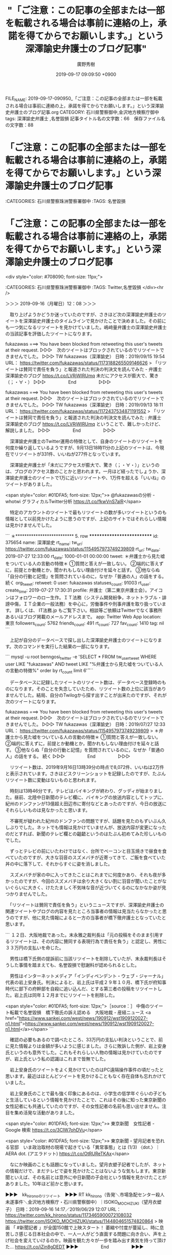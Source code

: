 #+TITLE: "「ご注意：この記事の全部または一部を転載される場合は事前に連絡の上，承諾を得てからでお願いします。」という深澤諭史弁護士のブログ記事"
#+AUTHOR: 廣野秀樹
#+EMAIL:  hirono2013k@gmail.com
#+DATE: 2019-09-17 09:09:50 +0900
FILE_NAME: 2019-09-17-090950_「ご注意：この記事の全部または一部を転載される場合は事前に連絡の上，承諾を得てからでお願いします。」という深澤諭史弁護士のブログ記事.org
CATEGORY: 石川県警察御中,金沢地方検察庁御中
tags: 深澤諭史弁護士 ,名誉毀損
記事タイトル名の文字数：66　保存ファイル名の文字数：88

* 「ご注意：この記事の全部または一部を転載される場合は事前に連絡の上，承諾を得てからでお願いします。」という深澤諭史弁護士のブログ記事

:CATEGORIES: 石川県警察珠洲警察署御中
:TAGS: 名誉毀損

* 「ご注意：この記事の全部または一部を転載される場合は事前に連絡の上，承諾を得てからでお願いします。」という深澤諭史弁護士のブログ記事
<div style="color: #708090; font-size: 11px;">
  :LOGBOOK:
  CLOCK: [2019-09-16 月 12:08]--[2019-09-16 月 14:58] =>  2:50
  :END:

:CATEGORIES: 石川県警察珠洲警察署御中
:TAGS: Twitter,名誉毀損
</div><hr />

＞＞＞ 2019-09-16（月曜日）12：08 ＞＞＞

　取り上げようかどうか迷っていたのですが、さきほど次の深澤諭史弁護士のツイートを深澤諭史弁護士のタイムラインで見かけたことで決めました。その前にも一つ気になるリツイートを見かけていました。嶋﨑量弁護士の深澤諭史弁護士の当該記事を評価したツイートになります。

fukazawas ===> You have been blocked from retweeting this user's tweets at their request.
▷▷▷　次のツイートはブロックされているのでリツイートできませんでした。 ▷▷▷
TW fukazawas（深澤諭史） 日時：2019/09/15 19:54 URL： https://twitter.com/fukazawas/status/1173188265509146626
> 「リツイートは賛同で責任を負う」と報道された判決の判決文を読んでみた - 弁護士 深澤諭史のブログ https://t.co/LVRjWlRUmq  \n 未だにアクセスが膨大で、驚き（；・∀・）
▷▷▷　　　　　End　　　　　▷▷▷

fukazawas ===> You have been blocked from retweeting this user's tweets at their request.
▷▷▷　次のツイートはブロックされているのでリツイートできませんでした。 ▷▷▷
TW fukazawas（深澤諭史） 日時：2019/09/13 18:11 URL： https://twitter.com/fukazawas/status/1172437534871191552
> 「リツイートは賛同で責任を負う」と報道された判決の判決文を読んでみた : 弁護士 深澤諭史のブログ https://t.co/LVRjWlRUmq \n ということで、難しかったけど、解説しました。
▷▷▷　　　　　End　　　　　▷▷▷

　深澤諭史弁護士のTwitter運用の特徴として、自身のツイートのリツイートを何度か繰り返しているようですが、9月13日18時11分の上記のツイートは、今現在でリツイートが331件、いいねが277件となっています。

　深澤諭史弁護士が「未だにアクセスが膨大で、驚き（；・∀・）」というのは、ブログのアクセス数のことかと思われます。一月ほど経ったでしょうか、深澤諭史弁護士のツイートで1万に近いリツイートや、1万件を超える「いいね」のツイートがありました。

<span style="color: #01DFA5; font-size: 12px;">» @fukazawasの分析 - whotwi グラフィカルTwitter分析 https://t.co/fkwVnS7alR</span>

　特定のアカウントのツイートで最もリツイートの数が多いツイートというのも情報として以前見かけたように思うのですが、上記のサイトではそれらしい情報は見かけませんでした。

```
＊************************** 5. row ***************************
             id: 375654
           name: 深澤諭史
        rt_name: 
         tw_url: https://twitter.com/fukazawas/status/1154957973749239809
         rt_url: 
        tw_date: 2019-07-27 12:33:00
        rt_date: 1000-01-01 00:00:00
          tweet: ＊弁護士から見た嘘をついている人の言動の特徴＊
①質問と答えが一致しない。
②端的に答えずに，前提とか動機とか，聞かれもしない理由付けを延々と話す。
③他ならぬ「自分の行動と記憶」を質問されているのに，なぜか「普通の人」の話をする。
続く
      org_tweet: 
        retweet: 0
           user: fukazawas
 statuses_count: 91003
        rt_user: 
    create_time: 2019-07-27 17:30:31
        profile: 弁護士（第二東京弁護士会）。アイコンはフォロワーのロー生作。ＩＴ法務（システム開発紛争，ネットトラブル・誹謗中傷，ＩＴ企業の一般法務）を中心に，労働事件や刑事弁護を取り扱っています。 詳しくは、 IT法務.jp もご覧下さい。相談等ご依頼はTwitterでなく事務所あるいはブログ掲載のメールアドレスまで。
            app: Twitter Web App
       location: 東京
followers_count: 5762
  friends_count: 491
       rt_count: 727
      fav_count: 1410
            tag: nil
```

　上記が自分のデータベースで探し出した深澤諭史弁護士のツイートになります。次のコマンドを実行した結果の一部になります。

```
mysql -u root benngosi_twitter -e 'SELECT * FROM tw_user_tweet WHERE user LIKE "fukazawas" AND tweet LIKE "%弁護士から見た嘘をついている人の言動の特徴%"  order by rt_count limit 6\G'
```

　データベースに記録したツイートのリツイート数は、データベース登録時のものになります。そのことを失念していたため、リツイート数の上位に該当がありませんでした。結局、自分のTwilogから探す出すことが出来たのですが、それが次のツイートになります。

fukazawas ===> You have been blocked from retweeting this user's tweets at their request.
▷▷▷　次のツイートはブロックされているのでリツイートできませんでした。 ▷▷▷
TW fukazawas（深澤諭史） 日時：2019/07/27 12:33 URL： https://twitter.com/fukazawas/status/1154957973749239809
> ＊弁護士から見た嘘をついている人の言動の特徴＊ \n ①質問と答えが一致しない。 \n ②端的に答えずに，前提とか動機とか，聞かれもしない理由付けを延々と話す。 \n ③他ならぬ「自分の行動と記憶」を質問されているのに，なぜか「普通の人」の話をする。 \n 続く
▷▷▷　　　　　End　　　　　▷▷▷

　リツイート数は、2019年9月16日13時39分の時点で8,072件、いいねは2万件と表示されています。さきほどスクリーンショットを記録したのですが、たぶんリツイート数に変動はないものと思われます。

　時刻は13時46分です。テレビはバイキングが終わり、グッディが始まりました。昼前、北陸中日新聞のテレビ欄に、バイキングの放送内容としてトップに、紀州のドンファンが13億超え田辺市に寄付などとあったのですが、今日の放送にそれらしいものは見なかったと思います。

　不審死が疑われた紀州のドンファンの問題ですが、話題を見たのもずいぶん久しぶりでした。ネットでも情報は見かけていませんが、放送内容が変更になったのだとすれば、新聞のテレビ欄との齟齬というのはたぶん初めてみた珍しいものでした。

　ずっとテレビの前にいたわけではなく、台所でベーコンと目玉焼きで昼食を食べていたのですが、大きな羽音のスズメバチが近寄ってきて、ご飯を食べていた丼の中に落下して、それからすぐに姿を消しました。

　スズメバチが家の中に入ってきたことはこれまでに何度かあり、それも夜が多かったのですが、今回のスズメバチは余り大きくない割に羽音が聞いたことがないぐらいに大きく、けたたましく不気味な音が近づいてくるのになかなか姿が見つかりませんでした。

　「リツイートは賛同で責任を負う」というニュースですが、深澤諭史弁護士の関連ツイートやブログの内容を見たところ当事者の情報は見当たらなかったと思うのですが、他に見た情報によると一方の当事者が橋下徹弁護士となっていたと思います。

```
１２日、大阪地裁であった。末永雅之裁判長は「元の投稿をそのまま引用するリツイートは、その内容に賛同する表現行為で責任を負う」と認定し、男性に３３万円の支払いを命じた。

　男性は橋下氏側の提訴前に当該リツイートを削除していたが、末永裁判長はそうした事情を踏まえても、名誉毀損で慰謝料が認められるとした。

　男性はインターネットメディア「インディペンデント・ウェブ・ジャーナル」代表の岩上安身氏。判決によると、岩上氏は平成２９年１０月、橋下氏が府知事時代に部下の府幹部を自殺に追い込んだ、とする第三者の投稿をリツイートした。岩上氏は同年１２月までにリツイートを削除した。

<span style="color: #01DFA5; font-size: 12px;">［source：］ 中傷のツイート転載で名誉毀損　橋下徹氏の訴え認める　大阪地裁 - 産経ニュース <a href="https://www.sankei.com/west/news/190912/wst1909120027-n1.html">https://www.sankei.com/west/news/190912/wst1909120027-n1.html</a></span>
```

　確認の必要もあるので調べたところ、33万円の支払い判決ということで、前に見た情報よりは金額が多いように感じました。さらに敗訴した側が、岩上安身氏というのも意外でした。これもそれらしい人物の情報は見かけていたのですが、岩上氏という私の認識はこれまで皆無でした。

　岩上安身氏のツイートをよく見かけていたのはPC遠隔操作事件の頃だったと思います。最近はほとんどツイートを見かけることもなく存在自体も忘れかけていました。

　岩上安身氏のことで最も強く印象にあるのは、小学生の低学年ぐらいの子どもと生活しているという情報を見かけたことで、これはその後に知った東京新聞の女性記者にも共通していたのですが、その女性記者の名前も思い出せません。注目を集め活発な活動がありました。

<span style="color: #01DFA5; font-size: 12px;">» 東京新聞　女性記者 - Google 検索 https://t.co/3ClW7ohDVu</span>

<span style="color: #01DFA5; font-size: 12px;">» 東京新聞・望月記者を恐れる官邸　いま政治取材の現場で起きている「異常事態」とは (1/3) 〈dot.〉｜AERA dot. (アエラドット) https://t.co/OtRUReTKAx</span>

　なにか映画のことも話題になっていました。望月衣塑子記者でしたが、ネットの情報だけで、まだテレビで姿を見かけたことはないような気もします。東京新聞といえば、その名前とは意外に中日新聞の子会社という情報を見かけたことがありました。10年ほど前かと思います。

▶▶▶　kk_hironoのリツイート　▶▶▶
RT kk_hirono（告発＼市場急配センター殺人未遂事件＼金沢地方検察庁・石川県警察御中）｜ISOKO_MOCHIZUKI（望月衣塑子） 日時：2019-09-16 14:17／2019/06/29 12:07 URL： https://twitter.com/kk_hirono/status/1173465900072108032 https://twitter.com/ISOKO_MOCHIZUKI/status/1144804651574820864
> 映画 「 #新聞記者 」が全国150館で上映スタート！  萎縮や忖度が蔓延し、時に息苦しさ感じる日本社会の中で、一人一人がどう直面する問題に向き合い、声を上げ社会を変えていけるのか。映画を観た方々が一歩を踏み出す勇気を持って頂けた… https://t.co/iZin8gDEDT
▶▶▶　　　　　End　　　　　▶▶▶

　望月といえば、望月弁護士がいて、ここ半月ほどの間に3回ほど思い出して、芸能人の大麻事件で判決期日が延期になった件で、その後どうなっているのか確認しておきたいと思いながら、未だやっていなかったことを思い出しました。

　これまでに何度か書いてきたと思いますが、この9月の前半は、ずいぶん久しぶりにテレビをつける、テレビを見る時間がとても少ない生活でした。

▶▶▶　kk_hironoのリツイート　▶▶▶
RT kk_hirono（告発＼市場急配センター殺人未遂事件＼金沢地方検察庁・石川県警察御中）｜166mochizuki（望月宣武 Hiromu MOCHIZUKI） 日時：2019-09-16 14:26／2019/08/08 22:04 URL： https://twitter.com/kk_hirono/status/1173468174534107136 https://twitter.com/166mochizuki/status/1159450283346259968
> 私のツイートが不誠実であるとのご指摘をいただきました。ご指摘ありがとうございます。当該ツイートは、嫌がらせを繰り返しているアカウントに対してなので、誠実さを欠いた内容かもしれません。そのような背景をご存知ない方には不誠実に見えると… https://t.co/xXFb7bpuz4
▶▶▶　　　　　End　　　　　▶▶▶

▶▶▶　kk_hironoのリツイート　▶▶▶
RT kk_hirono（告発＼市場急配センター殺人未遂事件＼金沢地方検察庁・石川県警察御中）｜166mochizuki（望月宣武 Hiromu MOCHIZUKI） 日時：2019-09-16 14:25／2019/09/13 17:32 URL： https://twitter.com/kk_hirono/status/1173467829334446080 https://twitter.com/166mochizuki/status/1172427738558296064
> 報道関係者も含めた抽選にするって、弁護士会関係者で傍聴席を埋める作戦かしら。 ちなみに、裁判所は通常、国民の知る権利に資するために、マスコミ傍聴席を設けています。 https://t.co/5YV8lijUVh
▶▶▶　　　　　End　　　　　▶▶▶

▶▶▶　kk_hironoのリツイート　▶▶▶
RT kk_hirono（告発＼市場急配センター殺人未遂事件＼金沢地方検察庁・石川県警察御中）｜166mochizuki（望月宣武 Hiromu MOCHIZUKI） 日時：2019-09-16 14:24／2019/09/16 09:05 URL： https://twitter.com/kk_hirono/status/1173467658190090240 https://twitter.com/166mochizuki/status/1173387397544861696
> ある警察の不祥事があって、明日にでも罪を犯した警察官を逮捕して捜査すると聞いてますけど、もし警察が内部でもみ消す方向に行くなら、私から公表に動く所存。
▶▶▶　　　　　End　　　　　▶▶▶

166mochizuki ===> You have already retweeted this Tweet.
▷▷▷　@kk_hironoでリツイート済みのツイートです。　▷▷▷
RT 166mochizuki（望月宣武 Hiromu MOCHIZUKI） 日時：2019/08/07 18:22 URL： https://twitter.com/166mochizuki/status/1159031934065864705
> 例の件で進捗ないものかと気になって検察官に電話したら、裁判所の夏季休廷に合わせて休暇を取っていらっしゃった。みんな、休めるときに休みましょう。
▷▷▷　　　　　End　　　　　▷▷▷

　どうも進捗はないようです。判決が延期された理由も謎のままですが、無罪になりかねないような検察のミスという話も出ていて、それがテレビにも流れていました。

```
望月宣武 Hiromu MOCHIZUKI
@166mochizuki
弁護士、東京弁護士会、東京。静岡県清水市出身、東京大学法学部・ヨット部卒。日本羅針盤法律事務所 代表。日本エンターテイナーライツ協会（ERA）共同代表理事。東京大学三四郎会 会長。（社）リーガルファンディング 代表理事。（公財）日本セーリング連盟 参与。破産者マップ被害対策弁護団 団長。
Tokyofacebook.com/166mochizuki2013年9月からTwitterを利用しています
199 フォロー中
2,246 フォロワー

<span style="color: #01DFA5; font-size: 12px;">［source：］  望月宣武 Hiromu MOCHIZUKI（@166mochizuki）さんの返信があるツイート / Twitter <a href="https://twitter.com/166mochizuki/with_replies">https://twitter.com/166mochizuki/with_replies</a></span>
```

　望月宣武弁護士はTwitterの更新が少ないようですが、深澤諭史弁護士に似た不思議な存在感があります。ブロックしたとかされたとかいう他のアカウントとのやりとりも見かけていましたが、深澤諭史弁護士ほど大きなリツイートも見ていない気がします。

　今のところ深澤諭史弁護士の姿をテレビで見かけたことはないのですが、テレビ番組の出演もやっているようです。

　望月宣武弁護士の場合、愛媛の農業アイドル自殺問題で記者会見をする姿を何度も見かけていましたが、不思議と知名度が少ないというか世間の関心が乏しいように思われます。

▶▶▶　kk_hironoのリツイート　▶▶▶
RT kk_hirono（告発＼市場急配センター殺人未遂事件＼金沢地方検察庁・石川県警察御中）｜166mochizuki（望月宣武 Hiromu MOCHIZUKI） 日時：2019-09-16 14:43／2019/07/30 17:35 URL： https://twitter.com/kk_hirono/status/1173472456448757760 https://twitter.com/166mochizuki/status/1156121106312339457
> 裁判所が #小嶺麗奈 さんの勾留を取り消しました。もともと保釈中でしたので、釈放されている身柄に実質的な変更は無いのですが、本日の判決延期について裁判所から「小嶺さんには責任がない」と公に示してもらいたかったので、迅速かつ公正な判… https://t.co/z1Q5syRsrZ
▶▶▶　　　　　End　　　　　▶▶▶

　上記にリツイートをしたツイートも、リツイートが65件、いいねが87件という数です。「裁判所が #小嶺麗奈 さんの勾留を取り消しました。」とハッシュタグまで付いていますし、テレビで繰り返し放送されていた事件でした。

　望月宣武弁護士においては、愛媛のアイドル自殺問題でクラウドファンディングを行い、一部、訴えを取り下げたことなどで一部に不信を買って、それがブロックという対応にもなったようですが、特に調べてもいないので、望月弁護士以外の話はほとんど見かけていません。

　あらためて「ご注意：この記事の全部または一部を転載される場合は事前に連絡の上，承諾を得てからでお願いします。」という注意書きですが、批評をするにも前提としての引用が必要となりそうに考えますが、連絡の上承認を得てからというのは、どうなのかと思います。

　私の場合、３つのTwitterアカウントを深澤諭史弁護士にブロックされているので連絡をとるのも難しそうです。弁護士に対するリスペクトの要求というのも何かの前提条件のように深澤諭史弁護士のツイートでは見かけてきました。

　承認を得ないで引用した場合の罰則、不利益等にまで言及はありませんが、事実上の言論封圧があるようにも思えてなりません。地裁判決に対する一弁護士の論評にどれほどの価値があるのかも不明ですが、知的財産権の侵害のような感覚が弁護士の定番スタイルなのかとも考えます。

＜＜＜ 2019-09-16（月曜日）14：58 ＜＜＜


